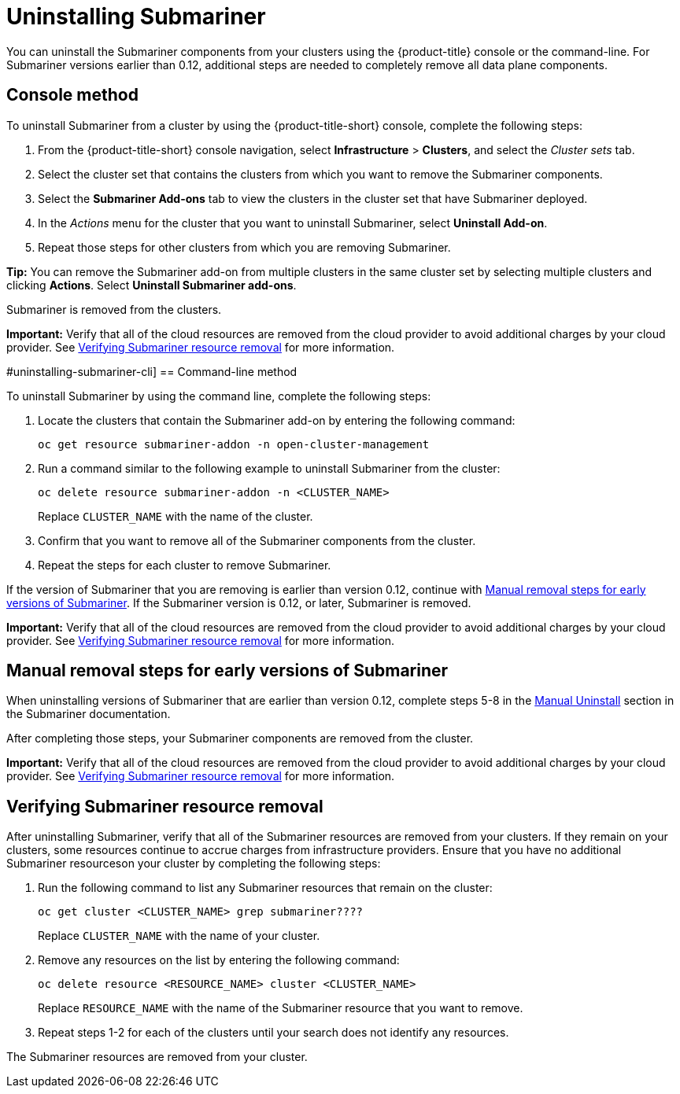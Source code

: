 [#uninstalling-submariner]
= Uninstalling Submariner

You can uninstall the Submariner components from your clusters using the {product-title} console or the command-line. For Submariner versions earlier than 0.12, additional steps are needed to completely remove all data plane components.

[#uninstalling-submariner-console]
== Console method 

To uninstall Submariner from a cluster by using the {product-title-short} console, complete the following steps:

. From the {product-title-short} console navigation, select *Infrastructure* > *Clusters*, and select the _Cluster sets_ tab.

. Select the cluster set that contains the clusters from which you want to remove the Submariner components. 

. Select the *Submariner Add-ons* tab to view the clusters in the cluster set that have Submariner deployed. 

. In the _Actions_ menu for the cluster that you want to uninstall Submariner, select *Uninstall Add-on*. 

. Repeat those steps for other clusters from which you are removing Submariner.

*Tip:* You can remove the Submariner add-on from multiple clusters in the same cluster set by selecting multiple clusters and clicking *Actions*. Select *Uninstall Submariner add-ons*. 

Submariner is removed from the clusters.

**Important:** Verify that all of the cloud resources are removed from the cloud provider to avoid additional charges by your cloud provider. See xref:../submariner/submariner_uninstall.adoc#uninstalling-submariner-verifying[Verifying Submariner resource removal] for more information.  

#uninstalling-submariner-cli]
== Command-line method  

To uninstall Submariner by using the command line, complete the following steps:

. Locate the clusters that contain the Submariner add-on by entering the following command:
+
----
oc get resource submariner-addon -n open-cluster-management
----

. Run a command similar to the following example to uninstall Submariner from the cluster:
+
----
oc delete resource submariner-addon -n <CLUSTER_NAME>
----
+
Replace `CLUSTER_NAME` with the name of the cluster.

. Confirm that you want to remove all of the Submariner components from the cluster. 

. Repeat the steps for each cluster to remove Submariner.

If the version of Submariner that you are removing is earlier than version 0.12, continue with xref:../services/submariner/submariner_uninstall.adoc#uninstalling-submariner-manual[Manual removal steps for early versions of Submariner]. If the Submariner version is 0.12, or later, Submariner is removed. 

**Important:** Verify that all of the cloud resources are removed from the cloud provider to avoid additional charges by your cloud provider. See xref:../submariner/submariner_uninstall.adoc#uninstalling-submariner-verifying[Verifying Submariner resource removal] for more information.

[#uninstalling-submariner-manual]
== Manual removal steps for early versions of Submariner

When uninstalling versions of Submariner that are earlier than version 0.12, complete steps 5-8 in the  https://submariner.io/operations/cleanup/#manual-uninstall/[Manual Uninstall] section in the Submariner documentation.  

After completing those steps, your Submariner components are removed from the cluster. 

**Important:** Verify that all of the cloud resources are removed from the cloud provider to avoid additional charges by your cloud provider. See xref:../submariner/submariner_uninstall.adoc#uninstalling-submariner-verifying[Verifying Submariner resource removal] for more information.

[#uninstalling-submariner-verifying]
== Verifying Submariner resource removal

After uninstalling Submariner, verify that all of the Submariner resources are removed from your clusters. If they remain on your clusters, some resources continue to accrue charges from infrastructure providers. Ensure that you have no additional Submariner resourceson your cluster by completing the following steps:

. Run the following command to list any Submariner resources that remain on the cluster:
+
----
oc get cluster <CLUSTER_NAME> grep submariner????
----
+
Replace `CLUSTER_NAME` with the name of your cluster.

. Remove any resources on the list by entering the following command:
+
----
oc delete resource <RESOURCE_NAME> cluster <CLUSTER_NAME>
---- 
+
Replace `RESOURCE_NAME` with the name of the Submariner resource that you want to remove.

. Repeat steps 1-2 for each of the clusters until your search does not identify any resources. 

The Submariner resources are removed from your cluster.
